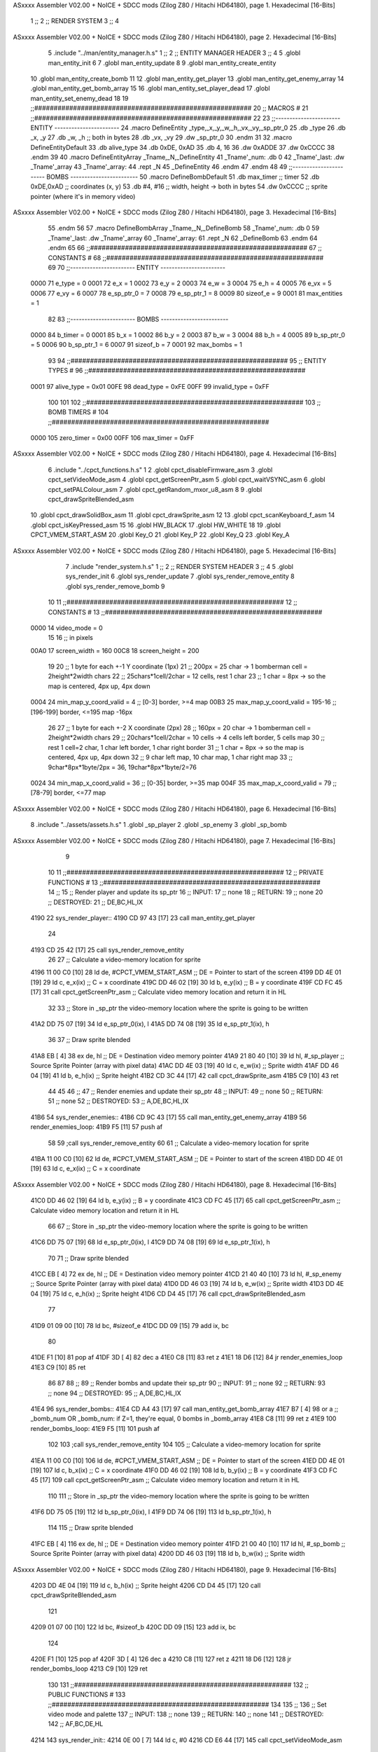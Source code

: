 ASxxxx Assembler V02.00 + NoICE + SDCC mods  (Zilog Z80 / Hitachi HD64180), page 1.
Hexadecimal [16-Bits]



                              1 ;;
                              2 ;;  RENDER SYSTEM
                              3 ;;
                              4 
ASxxxx Assembler V02.00 + NoICE + SDCC mods  (Zilog Z80 / Hitachi HD64180), page 2.
Hexadecimal [16-Bits]



                              5 .include "../man/entity_manager.h.s"
                              1 ;;
                              2 ;;  ENTITY MANAGER HEADER
                              3 ;;
                              4 
                              5 .globl  man_entity_init
                              6 
                              7 .globl  man_entity_update
                              8 
                              9 .globl  man_entity_create_entity
                             10 .globl  man_entity_create_bomb
                             11 
                             12 .globl  man_entity_get_player
                             13 .globl  man_entity_get_enemy_array
                             14 .globl  man_entity_get_bomb_array
                             15 
                             16 .globl  man_entity_set_player_dead
                             17 .globl  man_entity_set_enemy_dead
                             18 
                             19 ;;########################################################
                             20 ;;                        MACROS                         #              
                             21 ;;########################################################
                             22 
                             23 ;;-----------------------  ENTITY  -----------------------
                             24 .macro DefineEntity _type,_x,_y,_w,_h,_vx,_vy,_sp_ptr_0
                             25     .db _type
                             26     .db _x, _y
                             27     .db _w, _h      ;; both in bytes
                             28     .db _vx, _vy    
                             29     .dw _sp_ptr_0
                             30 .endm
                             31 
                             32 .macro DefineEntityDefault
                             33     .db alive_type
                             34     .db 0xDE, 0xAD
                             35     .db 4, 16  
                             36     .dw 0xADDE 
                             37     .dw 0xCCCC
                             38 .endm
                             39 
                             40 .macro DefineEntityArray _Tname,_N,_DefineEntity
                             41     _Tname'_num:    .db 0    
                             42     _Tname'_last:   .dw _Tname'_array
                             43     _Tname'_array: 
                             44     .rept _N    
                             45         _DefineEntity
                             46     .endm
                             47 .endm
                             48 
                             49 ;;-----------------------  BOMBS  ------------------------
                             50 .macro DefineBombDefault    
                             51     .db max_timer   ;; timer    
                             52     .db 0xDE,0xAD   ;; coordinates (x, y)
                             53     .db #4, #16     ;; width, height -> both in bytes    
                             54     .dw 0xCCCC      ;; sprite  pointer (where it's in memory video)
ASxxxx Assembler V02.00 + NoICE + SDCC mods  (Zilog Z80 / Hitachi HD64180), page 3.
Hexadecimal [16-Bits]



                             55 .endm
                             56 
                             57 .macro DefineBombArray _Tname,_N,_DefineBomb
                             58     _Tname'_num:    .db 0    
                             59     _Tname'_last:   .dw _Tname'_array
                             60     _Tname'_array: 
                             61     .rept _N    
                             62         _DefineBomb
                             63     .endm
                             64 .endm
                             65 
                             66 ;;########################################################
                             67 ;;                       CONSTANTS                       #             
                             68 ;;########################################################
                             69 
                             70 ;;-----------------------  ENTITY  -----------------------
                     0000    71 e_type = 0
                     0001    72 e_x = 1
                     0002    73 e_y = 2
                     0003    74 e_w = 3
                     0004    75 e_h = 4
                     0005    76 e_vx = 5
                     0006    77 e_vy = 6
                     0007    78 e_sp_ptr_0 = 7
                     0008    79 e_sp_ptr_1 = 8
                     0009    80 sizeof_e = 9
                     0001    81 max_entities = 1
                             82 
                             83 ;;-----------------------  BOMBS  ------------------------
                     0000    84 b_timer = 0
                     0001    85 b_x = 1
                     0002    86 b_y = 2
                     0003    87 b_w = 3
                     0004    88 b_h = 4
                     0005    89 b_sp_ptr_0 = 5
                     0006    90 b_sp_ptr_1 = 6
                     0007    91 sizeof_b = 7
                     0001    92 max_bombs = 1
                             93 
                             94 ;;########################################################
                             95 ;;                      ENTITY TYPES                     #             
                             96 ;;########################################################
                     0001    97 alive_type = 0x01
                     00FE    98 dead_type = 0xFE
                     00FF    99 invalid_type = 0xFF
                            100 
                            101 
                            102 ;;########################################################
                            103 ;;                       BOMB TIMERS                     #             
                            104 ;;########################################################
                     0000   105 zero_timer = 0x00
                     00FF   106 max_timer = 0xFF
ASxxxx Assembler V02.00 + NoICE + SDCC mods  (Zilog Z80 / Hitachi HD64180), page 4.
Hexadecimal [16-Bits]



                              6 .include "../cpct_functions.h.s"
                              1 
                              2 .globl  cpct_disableFirmware_asm
                              3 .globl  cpct_setVideoMode_asm
                              4 .globl  cpct_getScreenPtr_asm
                              5 .globl  cpct_waitVSYNC_asm
                              6 .globl  cpct_setPALColour_asm
                              7 .globl  cpct_getRandom_mxor_u8_asm
                              8 
                              9 .globl  cpct_drawSpriteBlended_asm
                             10 .globl  cpct_drawSolidBox_asm
                             11 .globl  cpct_drawSprite_asm
                             12 
                             13 .globl  cpct_scanKeyboard_f_asm
                             14 .globl  cpct_isKeyPressed_asm
                             15 
                             16 .globl  HW_BLACK
                             17 .globl  HW_WHITE
                             18 
                             19 .globl  CPCT_VMEM_START_ASM
                             20 .globl  Key_O
                             21 .globl  Key_P
                             22 .globl  Key_Q
                             23 .globl  Key_A
ASxxxx Assembler V02.00 + NoICE + SDCC mods  (Zilog Z80 / Hitachi HD64180), page 5.
Hexadecimal [16-Bits]



                              7 .include "render_system.h.s"
                              1 ;;
                              2 ;;  RENDER SYSTEM HEADER
                              3 ;;
                              4 
                              5 .globl  sys_render_init
                              6 .globl  sys_render_update
                              7 .globl  sys_render_remove_entity
                              8 .globl  sys_render_remove_bomb
                              9 
                             10 
                             11 ;;########################################################
                             12 ;;                       CONSTANTS                       #             
                             13 ;;########################################################
                     0000    14 video_mode = 0
                             15 
                             16 ;; in pixels
                     00A0    17 screen_width = 160
                     00C8    18 screen_height = 200
                             19 
                             20 ;;  1 byte for each +-1 Y coordinate (1px)
                             21 ;;  200px = 25 char -> 1 bomberman cell = 2height*2width chars
                             22 ;;  25chars*1cell/2char = 12 cells, rest 1 char
                             23 ;;  1 char = 8px -> so the map is centered, 4px up, 4px down
                     0004    24 min_map_y_coord_valid = 4      ;;  [0-3] border, >=4 map
                     00B3    25 max_map_y_coord_valid = 195-16    ;;  [196-199] border, <=195 map -16px
                             26 
                             27 ;;  1 byte for each +-2 X coordinate (2px)
                             28 ;;  160px = 20 char -> 1 bomberman cell = 2height*2width chars
                             29 ;;  20chars*1cell/2char = 10 cells -> 4 cells left border, 5 cells map
                             30 ;;  rest 1 cell=2 char, 1 char left border, 1 char right border
                             31 ;;  1 char = 8px -> so the map is centered, 4px up, 4px down
                             32 ;;  9 char left map, 10 char map, 1 char right map
                             33 ;;  9char*8px*1byte/2px = 36, 19char*8px*1byte/2=76
                     0024    34 min_map_x_coord_valid = 36      ;;  [0-35] border, >=35 map
                     004F    35 max_map_x_coord_valid = 79    ;;  [78-79] border, <=77 map
ASxxxx Assembler V02.00 + NoICE + SDCC mods  (Zilog Z80 / Hitachi HD64180), page 6.
Hexadecimal [16-Bits]



                              8 .include "../assets/assets.h.s"
                              1 .globl  _sp_player
                              2 .globl  _sp_enemy
                              3 .globl  _sp_bomb
ASxxxx Assembler V02.00 + NoICE + SDCC mods  (Zilog Z80 / Hitachi HD64180), page 7.
Hexadecimal [16-Bits]



                              9 
                             10 
                             11 ;;########################################################
                             12 ;;                   PRIVATE FUNCTIONS                   #             
                             13 ;;########################################################
                             14 ;;
                             15 ;;  Render player and update its sp_ptr
                             16 ;;  INPUT:
                             17 ;;    none
                             18 ;;  RETURN: 
                             19 ;;    none
                             20 ;;  DESTROYED:
                             21 ;;    DE,BC,HL,IX
   4190                      22 sys_render_player::
   4190 CD 97 43      [17]   23   call  man_entity_get_player
                             24 
   4193 CD 25 42      [17]   25   call  sys_render_remove_entity
                             26   
                             27   ;; Calculate a video-memory location for sprite
   4196 11 00 C0      [10]   28   ld    de, #CPCT_VMEM_START_ASM    ;; DE = Pointer to start of the screen
   4199 DD 4E 01      [19]   29   ld    c, e_x(ix)                  ;; C = x coordinate       
   419C DD 46 02      [19]   30   ld    b, e_y(ix)                  ;; B = y coordinate   
   419F CD FC 45      [17]   31   call  cpct_getScreenPtr_asm       ;; Calculate video memory location and return it in HL
                             32   
                             33   ;;  Store in _sp_ptr the video-memory location where the sprite is going to be written
   41A2 DD 75 07      [19]   34   ld  e_sp_ptr_0(ix), l
   41A5 DD 74 08      [19]   35   ld  e_sp_ptr_1(ix), h
                             36 
                             37   ;;  Draw sprite blended
   41A8 EB            [ 4]   38   ex    de, hl                      ;; DE = Destination video memory pointer
   41A9 21 80 40      [10]   39   ld    hl, #_sp_player             ;; Source Sprite Pointer (array with pixel data)
   41AC DD 4E 03      [19]   40   ld    c, e_w(ix)                  ;; Sprite width
   41AF DD 46 04      [19]   41   ld    b, e_h(ix)                  ;; Sprite height
   41B2 CD 3C 44      [17]   42   call  cpct_drawSprite_asm 
   41B5 C9            [10]   43   ret
                             44 
                             45 
                             46 ;;
                             47 ;;  Render enemies and update their sp_ptr
                             48 ;;  INPUT:
                             49 ;;    none
                             50 ;;  RETURN: 
                             51 ;;    none
                             52 ;;  DESTROYED:
                             53 ;;    A,DE,BC,HL,IX
   41B6                      54 sys_render_enemies::
   41B6 CD 9C 43      [17]   55   call   man_entity_get_enemy_array
   41B9                      56   render_enemies_loop:
   41B9 F5            [11]   57     push  af
                             58 
                             59     ;call  sys_render_remove_entity
                             60     
                             61     ;; Calculate a video-memory location for sprite
   41BA 11 00 C0      [10]   62     ld    de, #CPCT_VMEM_START_ASM    ;; DE = Pointer to start of the screen
   41BD DD 4E 01      [19]   63     ld    c, e_x(ix)                  ;; C = x coordinate       
ASxxxx Assembler V02.00 + NoICE + SDCC mods  (Zilog Z80 / Hitachi HD64180), page 8.
Hexadecimal [16-Bits]



   41C0 DD 46 02      [19]   64     ld    b, e_y(ix)                  ;; B = y coordinate   
   41C3 CD FC 45      [17]   65     call  cpct_getScreenPtr_asm       ;; Calculate video memory location and return it in HL
                             66     
                             67     ;;  Store in _sp_ptr the video-memory location where the sprite is going to be written
   41C6 DD 75 07      [19]   68     ld  e_sp_ptr_0(ix), l
   41C9 DD 74 08      [19]   69     ld  e_sp_ptr_1(ix), h
                             70 
                             71     ;;  Draw sprite blended
   41CC EB            [ 4]   72     ex    de, hl                      ;; DE = Destination video memory pointer
   41CD 21 40 40      [10]   73     ld    hl, #_sp_enemy              ;; Source Sprite Pointer (array with pixel data)
   41D0 DD 46 03      [19]   74     ld    b, e_w(ix)                  ;; Sprite width
   41D3 DD 4E 04      [19]   75     ld    c, e_h(ix)                  ;; Sprite height
   41D6 CD D4 45      [17]   76     call  cpct_drawSpriteBlended_asm    
                             77   
   41D9 01 09 00      [10]   78     ld   bc, #sizeof_e
   41DC DD 09         [15]   79     add  ix, bc
                             80 
   41DE F1            [10]   81     pop   af
   41DF 3D            [ 4]   82     dec   a
   41E0 C8            [11]   83     ret   z
   41E1 18 D6         [12]   84     jr    render_enemies_loop
   41E3 C9            [10]   85     ret
                             86 
                             87 
                             88 ;;
                             89 ;;  Render bombs and update their sp_ptr
                             90 ;;  INPUT:
                             91 ;;    none
                             92 ;;  RETURN: 
                             93 ;;    none
                             94 ;;  DESTROYED:
                             95 ;;    A,DE,BC,HL,IX
   41E4                      96 sys_render_bombs::
   41E4 CD A4 43      [17]   97   call   man_entity_get_bomb_array
   41E7 B7            [ 4]   98   or     a   ;; _bomb_num OR _bomb_num: if Z=1, they're equal, 0 bombs in _bomb_array
   41E8 C8            [11]   99   ret    z
   41E9                     100   render_bombs_loop:
   41E9 F5            [11]  101     push af
                            102 
                            103     ;call  sys_render_remove_entity
                            104     
                            105     ;; Calculate a video-memory location for sprite
   41EA 11 00 C0      [10]  106     ld    de, #CPCT_VMEM_START_ASM    ;; DE = Pointer to start of the screen
   41ED DD 4E 01      [19]  107     ld    c, b_x(ix)                  ;; C = x coordinate       
   41F0 DD 46 02      [19]  108     ld    b, b_y(ix)                  ;; B = y coordinate   
   41F3 CD FC 45      [17]  109     call  cpct_getScreenPtr_asm       ;; Calculate video memory location and return it in HL
                            110     
                            111     ;;  Store in _sp_ptr the video-memory location where the sprite is going to be written
   41F6 DD 75 05      [19]  112     ld  b_sp_ptr_0(ix), l
   41F9 DD 74 06      [19]  113     ld  b_sp_ptr_1(ix), h
                            114 
                            115     ;;  Draw sprite blended
   41FC EB            [ 4]  116     ex    de, hl                      ;; DE = Destination video memory pointer
   41FD 21 00 40      [10]  117     ld    hl, #_sp_bomb               ;; Source Sprite Pointer (array with pixel data)    
   4200 DD 46 03      [19]  118     ld    b, b_w(ix)                  ;; Sprite width
ASxxxx Assembler V02.00 + NoICE + SDCC mods  (Zilog Z80 / Hitachi HD64180), page 9.
Hexadecimal [16-Bits]



   4203 DD 4E 04      [19]  119     ld    c, b_h(ix)                  ;; Sprite height
   4206 CD D4 45      [17]  120     call  cpct_drawSpriteBlended_asm    
                            121   
   4209 01 07 00      [10]  122     ld   bc, #sizeof_b
   420C DD 09         [15]  123     add  ix, bc
                            124 
   420E F1            [10]  125     pop   af
   420F 3D            [ 4]  126     dec   a
   4210 C8            [11]  127     ret   z
   4211 18 D6         [12]  128     jr    render_bombs_loop
   4213 C9            [10]  129     ret
                            130 
                            131 ;;########################################################
                            132 ;;                   PUBLIC FUNCTIONS                    #             
                            133 ;;########################################################
                            134 
                            135 ;;
                            136 ;;  Set video mode and palette
                            137 ;;  INPUT:
                            138 ;;    none
                            139 ;;  RETURN: 
                            140 ;;    none
                            141 ;;  DESTROYED:
                            142 ;;    AF,BC,DE,HL
   4214                     143 sys_render_init::  
   4214 0E 00         [ 7]  144   ld    c, #0
   4216 CD E6 44      [17]  145   call  cpct_setVideoMode_asm    
                            146 
   4219 2E 00         [ 7]  147   ld    l, #0
   421B 26 14         [ 7]  148   ld    h, #HW_BLACK
   421D CD 32 44      [17]  149   call  cpct_setPALColour_asm
                            150     
   4220 C9            [10]  151   ret
                            152 
                            153 
                            154 ;;
                            155 ;;  Updates the sprites on screen (video-memory)
                            156 ;;  INPUT:
                            157 ;;    none
                            158 ;;  RETURN: 
                            159 ;;    none
                            160 ;;  DESTROYED:
                            161 ;;    A,DE,BC,HL,IX
   4221                     162 sys_render_update::
   4221 CD 90 41      [17]  163   call  sys_render_player
                            164   ; call  sys_render_enemies
                            165   ; call  sys_render_bombs
   4224 C9            [10]  166   ret  
                            167 
                            168 
                            169 ;;
                            170 ;;  Remove an entity from screen (video-memory)
                            171 ;;  INPUT:
                            172 ;;    ix  with memory address of entity that must be removed
                            173 ;;  RETURN: 
ASxxxx Assembler V02.00 + NoICE + SDCC mods  (Zilog Z80 / Hitachi HD64180), page 10.
Hexadecimal [16-Bits]



                            174 ;;    none
                            175 ;;  DESTROYED:
                            176 ;;    AF,BC,DE,HL
   4225                     177 sys_render_remove_entity::
   4225 DD 5E 07      [19]  178   ld    e, e_sp_ptr_0(ix)          
   4228 DD 56 08      [19]  179   ld    d, e_sp_ptr_1(ix)           ;; Destination video memory pointer
   422B 3E 00         [ 7]  180   ld    a, #0x00  ;;0xFF rojo
   422D DD 4E 03      [19]  181   ld    c, e_w(ix)                  ;; Sprite width
   4230 DD 46 04      [19]  182   ld    b, e_h(ix)                  ;; Sprite height
   4233 CD 30 45      [17]  183   call  cpct_drawSolidBox_asm
   4236 C9            [10]  184   ret
                            185 
                            186 
                            187 ;;
                            188 ;;  Remove an entity from screen (video-memory)
                            189 ;;  INPUT:
                            190 ;;    ix  with memory address of entity that must be removed
                            191 ;;  RETURN: 
                            192 ;;    none
                            193 ;;  DESTROYED:
                            194 ;;    AF,BC,DE,HL
   4237                     195 sys_render_remove_bomb::
                            196   ;ld    e, b_sp_ptr_0(ix)          
                            197   ;ld    d, b_sp_ptr_1(ix)           ;; Destination video memory pointer
                            198   ;ld    hl, #_sp_bomb               ;; Source Sprite Pointer (array with pixel data)
                            199   ;ld    b, b_w(ix)                  ;; Sprite width
                            200   ;ld    c, b_h(ix)                  ;; Sprite height
                            201   ;call  cpct_drawSpriteBlended_asm
   4237 C9            [10]  202   ret
